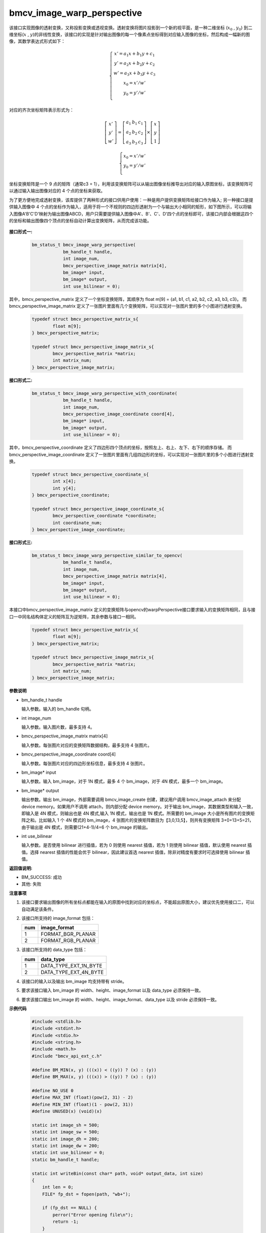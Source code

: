 bmcv_image_warp_perspective
============================

该接口实现图像的透射变换，又称投影变换或透视变换。透射变换将图片投影到一个新的视平面，是一种二维坐标 (:math:`x_0` , :math:`y_0`) 到二维坐标(:math:`x` , :math:`y`)的非线性变换，该接口的实现是针对输出图像的每一个像素点坐标得到对应输入图像的坐标，然后构成一幅新的图像，其数学表达式形式如下：

  .. math::

      \left\{
      \begin{array}{c}
      x'=a_1x+b_1y+c_1 \\
      y'=a_2x+b_2y+c_2 \\
      w'=a_3x+b_3y+c_3 \\
      x_0 = x' / w'          \\
      y_0 = y' / w'          \\
      \end{array}
      \right.

对应的齐次坐标矩阵表示形式为：

.. math::

      \left[\begin{matrix} x' \\ y' \\ w' \end{matrix} \right]=\left[\begin{matrix} a_1&b_1&c_1 \\ a_2&b_2&c_2 \\ a_3&b_3&c_3 \end{matrix} \right]\times \left[\begin{matrix} x \\ y \\ 1 \end{matrix} \right]

.. math::

      \left\{
      \begin{array}{c}
      x_0 = x' / w'   \\
      y_0 = y' / w'   \\
      \end{array}
      \right.


坐标变换矩阵是一个 9 点的矩阵（通常c3 = 1），利用该变换矩阵可以从输出图像坐标推导出对应的输入原图坐标，该变换矩阵可以通过输入输出图像对应的 4 个点的坐标来获取。

为了更方便地完成透射变换，该库提供了两种形式的接口供用户使用：一种是用户提供变换矩阵给接口作为输入; 另一种接口是提供输入图像中 4 个点的坐标作为输入，适用于将一个不规则的四边形透射为一个与输出大小相同的矩形，如下图所示，可以将输入图像A'B'C'D'映射为输出图像ABCD，用户只需要提供输入图像中A'、B'、C'、D'四个点的坐标即可，该接口内部会根据这四个的坐标和输出图像四个顶点的坐标自动计算出变换矩阵，从而完成该功能。

.. figure:: ./tpu_images/perspective.jpg
   :width: 1047px
   :height: 452px
   :scale: 50%
   :align: center


**接口形式一:**

    .. code-block:: c

        bm_status_t bmcv_image_warp_perspective(
                    bm_handle_t handle,
                    int image_num,
                    bmcv_perspective_image_matrix matrix[4],
                    bm_image* input,
                    bm_image* output,
                    int use_bilinear = 0);

其中，bmcv_perspective_matrix 定义了一个坐标变换矩阵，其顺序为 float m[9] = {a1, b1, c1, a2, b2, c2, a3, b3, c3}。
而 bmcv_perspective_image_matrix 定义了一张图片里面有几个变换矩阵，可以实现对一张图片里的多个小图进行透射变换。

    .. code-block:: c

        typedef struct bmcv_perspective_matrix_s{
                float m[9];
        } bmcv_perspective_matrix;

        typedef struct bmcv_perspective_image_matrix_s{
                bmcv_perspective_matrix *matrix;
                int matrix_num;
        } bmcv_perspective_image_matrix;

**接口形式二:**

    .. code-block:: c

        bm_status_t bmcv_image_warp_perspective_with_coordinate(
                    bm_handle_t handle,
                    int image_num,
                    bmcv_perspective_image_coordinate coord[4],
                    bm_image* input,
                    bm_image* output,
                    int use_bilinear = 0);

其中，bmcv_perspective_coordinate 定义了四边形四个顶点的坐标，按照左上、右上、左下、右下的顺序存储。
而 bmcv_perspective_image_coordinate 定义了一张图片里面有几组四边形的坐标，可以实现对一张图片里的多个小图进行透射变换。

    .. code-block:: c

        typedef struct bmcv_perspective_coordinate_s{
                int x[4];
                int y[4];
        } bmcv_perspective_coordinate;

        typedef struct bmcv_perspective_image_coordinate_s{
                bmcv_perspective_coordinate *coordinate;
                int coordinate_num;
        } bmcv_perspective_image_coordinate;

**接口形式三:**

    .. code-block:: c

        bm_status_t bmcv_image_warp_perspective_similar_to_opencv(
                    bm_handle_t handle,
                    int image_num,
                    bmcv_perspective_image_matrix matrix[4],
                    bm_image* input,
                    bm_image* output,
                    int use_bilinear = 0);

本接口中bmcv_perspective_image_matrix 定义的变换矩阵与opencv的warpPerspective接口要求输入的变换矩阵相同，且与接口一中同名结构体定义的矩阵互为逆矩阵，其余参数与接口一相同。

    .. code-block:: c

        typedef struct bmcv_perspective_matrix_s{
                float m[9];
        } bmcv_perspective_matrix;

        typedef struct bmcv_perspective_image_matrix_s{
                bmcv_perspective_matrix *matrix;
                int matrix_num;
        } bmcv_perspective_image_matrix;


**参数说明**

* bm_handle_t handle

  输入参数。输入的 bm_handle 句柄。

* int image_num

  输入参数。输入图片数，最多支持 4。

* bmcv_perspective_image_matrix matrix[4]

  输入参数。每张图片对应的变换矩阵数据结构，最多支持 4 张图片。

* bmcv_perspective_image_coordinate coord[4]

  输入参数。每张图片对应的四边形坐标信息，最多支持 4 张图片。

* bm_image\* input

  输入参数。输入 bm_image，对于 1N 模式，最多 4 个 bm_image，对于 4N 模式，最多一个 bm_image。

* bm_image\* output

  输出参数。输出 bm_image，外部需要调用 bmcv_image_create 创建，建议用户调用 bmcv_image_attach 来分配 device memory。如果用户不调用 attach，则内部分配 device memory。对于输出 bm_image，其数据类型和输入一致，即输入是 4N 模式，则输出也是 4N 模式,输入 1N 模式，输出也是 1N 模式。所需要的 bm_image 大小是所有图片的变换矩阵之和。比如输入 1 个 4N 模式的 bm_image，4 张图片的变换矩阵数目为【3,0,13,5】，则共有变换矩阵 3+0+13+5=21，由于输出是 4N 模式，则需要(21+4-1)/4=6 个 bm_image 的输出。

* int use_bilinear

  输入参数。是否使用 bilinear 进行插值，若为 0 则使用 nearest 插值，若为 1 则使用 bilinear 插值，默认使用 nearest 插值。选择 nearest 插值的性能会优于 bilinear，因此建议首选 nearest 插值，除非对精度有要求时可选择使用 bilinear 插值。


**返回值说明:**

* BM_SUCCESS: 成功

* 其他: 失败


**注意事项**

1. 该接口要求输出图像的所有坐标点都能在输入的原图中找到对应的坐标点，不能超出原图大小，建议优先使用接口二，可以自动满足该条件。

2. 该接口所支持的 image_format 包括：

   +-----+------------------------+
   | num | image_format           |
   +=====+========================+
   |  1  | FORMAT_BGR_PLANAR      |
   +-----+------------------------+
   |  2  | FORMAT_RGB_PLANAR      |
   +-----+------------------------+


3. 该接口所支持的 data_type 包括：

   +-----+------------------------+
   | num | data_type              |
   +=====+========================+
   |  1  | DATA_TYPE_EXT_1N_BYTE  |
   +-----+------------------------+
   |  2  | DATA_TYPE_EXT_4N_BYTE  |
   +-----+------------------------+

4. 该接口的输入以及输出 bm_image 均支持带有 stride。

5. 要求该接口输入 bm_image 的 width、height、image_format 以及 data_type 必须保持一致。

6. 要求该接口输出 bm_image 的 width、height、image_format、data_type 以及 stride 必须保持一致。


**示例代码**

    .. code-block:: c

      #include <stdlib.h>
      #include <stdint.h>
      #include <stdio.h>
      #include <string.h>
      #include <math.h>
      #include "bmcv_api_ext_c.h"

      #define BM_MIN(x, y) (((x)) < ((y)) ? (x) : (y))
      #define BM_MAX(x, y) (((x)) > ((y)) ? (x) : (y))

      #define NO_USE 0
      #define MAX_INT (float)(pow(2, 31) - 2)
      #define MIN_INT (float)(1 - pow(2, 31))
      #define UNUSED(x) (void)(x)

      static int image_sh = 500;
      static int image_sw = 500;
      static int image_dh = 200;
      static int image_dw = 200;
      static int use_bilinear = 0;
      static bm_handle_t handle;

      static int writeBin(const char* path, void* output_data, int size)
      {
          int len = 0;
          FILE* fp_dst = fopen(path, "wb+");

          if (fp_dst == NULL) {
              perror("Error opening file\n");
              return -1;
          }

          len = fwrite((void*)output_data, 1, size, fp_dst);
          if (len < size) {
              printf("file size = %d is less than required bytes = %d\n", len, size);
              return -1;
          }

          fclose(fp_dst);
          return 0;
      }


      static void my_get_perspective_transform(int* sx, int* sy, int dw, int dh, float* matrix) {
          int A = sx[3] + sx[0] - sx[1] - sx[2];
          int B = sy[3] + sy[0] - sy[1] - sy[2];
          int C = sx[2] - sx[3];
          int D = sy[2] - sy[3];
          int E = sx[1] - sx[3];
          int F = sy[1] - sy[3];
          matrix[8] = 1;
          matrix[7] = ((float)(A * F - B * E) / (float)dh) / (float)(C * F - D * E);
          matrix[6] = ((float)(A * D - B * C) / (float)dw) / (float)(D * E - C * F);
          matrix[0] = (matrix[6] * dw * sx[1] + sx[1] - sx[0]) / dw;
          matrix[1] = (matrix[7] * dh * sx[2] + sx[2] - sx[0]) / dh;
          matrix[2] = sx[0];
          matrix[3] = (matrix[6] * dw * sy[1] + sy[1] - sy[0]) / dw;
          matrix[4] = (matrix[7] * dh * sy[2] + sy[2] - sy[0]) / dh;
          matrix[5] = sy[0];
      }

      unsigned char* read_pixel_data(const char* filename, size_t* data_size) {
          FILE* file = fopen(filename, "rb");
          if (!file) {
              fprintf(stderr, "Can not open: %s\n", filename);
			  return NULL;
          }
          fseek(file, 0, SEEK_END);
		  long file_size = ftell(file);
          fseek(file, 0, SEEK_SET);

		  if (file_size <= 0) {
              fprintf(stderr, "invalid file size: %ld\n", file_size);
              fclose(file);
              return NULL;
          }

		  unsigned char* res = (unsigned char*)malloc(file_size);
          if (!res) {
              fprintf(stderr, "malloc failed\n");
              fclose(file);
              return NULL;
          }

		  size_t bytes_read = fread(res, 1, file_size, file);
          if (bytes_read != (size_t)file_size) {
              fprintf(stderr, "Read file error: %s (expect %ld bytes, actual %zu bytes)\n",
                      filename, file_size, bytes_read);
              free(res);
              fclose(file);
              return NULL;
          }

		  fclose(file);
          *data_size = (size_t)file_size;
          return res;
      }

      static bm_status_t src_data_generation(int i, int* coordinate, float* trans_mat, float* tensor_S) {
          int   border_x1                          = rand() % image_sw;
          int   border_x2                          = rand() % image_sw;
          while (border_x1 == border_x2) border_x2 = rand() % image_sw;
          int   border_y1                          = rand() % image_sh;
          int   border_y2                          = rand() % image_sh;
          while (border_y1 == border_y2) border_y2 = rand() % image_sh;
          int   x_min                              = BM_MIN(border_x1, border_x2);
          int   x_max                              = BM_MAX(border_x1, border_x2);
          int   y_min                              = BM_MIN(border_y1, border_y2);
          int   y_max                              = BM_MAX(border_y1, border_y2);

          int x[4], y[4];
          int sx[4], sy[4];
          int idx = rand() % 4;
          x   [0] = x_min + rand() % (x_max - x_min);
          y   [0] = y_min;
          x   [1] = x_max;
          y   [1] = y_min + rand() % (y_max - y_min);
          x   [2] = x_max - rand() % (x_max - x_min);
          y   [2] = y_max;
          x   [3] = x_min;
          y   [3] = y_max - rand() % (y_max - y_min);
          sx  [0] = x[(0 + idx) % 4];
          sy  [0] = y[(0 + idx) % 4];
          sx  [1] = x[(1 + idx) % 4];
          sy  [1] = y[(1 + idx) % 4];
          sx  [2] = x[(3 + idx) % 4];
          sy  [2] = y[(3 + idx) % 4];
          sx  [3] = x[(2 + idx) % 4];
          sy  [3] = y[(2 + idx) % 4];
          printf("src coordinate: (%d %d) (%d %d) (%d %d) (%d %d)\n", sx[0], sy[0], sx[1], sy[1], sx[2], sy[2], sx[3], sy[3]);

          coordinate[0 + i * 8] = sx[0];
          coordinate[1 + i * 8] = sx[1];
          coordinate[2 + i * 8] = sx[2];
          coordinate[3 + i * 8] = sx[3];
          coordinate[4 + i * 8] = sy[0];
          coordinate[5 + i * 8] = sy[1];
          coordinate[6 + i * 8] = sy[2];
          coordinate[7 + i * 8] = sy[3];

          float matrix_cv[9];
          my_get_perspective_transform(sx, sy, image_dw-1, image_dh-1, matrix_cv);
          trans_mat[0 + i * 9] = matrix_cv[0];
          trans_mat[1 + i * 9] = matrix_cv[1];
          trans_mat[2 + i * 9] = matrix_cv[2];
          trans_mat[3 + i * 9] = matrix_cv[3];
          trans_mat[4 + i * 9] = matrix_cv[4];
          trans_mat[5 + i * 9] = matrix_cv[5];
          trans_mat[6 + i * 9] = matrix_cv[6];
          trans_mat[7 + i * 9] = matrix_cv[7];
          trans_mat[8 + i * 9] = matrix_cv[8];

          printf("trans_mat[0 + i * 9] = %f\n", trans_mat[0 + i * 9]);
          printf("trans_mat[1 + i * 9] = %f\n", trans_mat[1 + i * 9]);
          printf("trans_mat[2 + i * 9] = %f\n", trans_mat[2 + i * 9]);
          printf("trans_mat[3 + i * 9] = %f\n", trans_mat[3 + i * 9]);
          printf("trans_mat[4 + i * 9] = %f\n", trans_mat[4 + i * 9]);
          printf("trans_mat[5 + i * 9] = %f\n", trans_mat[5 + i * 9]);
          printf("trans_mat[6 + i * 9] = %f\n", trans_mat[6 + i * 9]);
          printf("trans_mat[7 + i * 9] = %f\n", trans_mat[7 + i * 9]);
          printf("trans_mat[8 + i * 9] = %f\n", trans_mat[8 + i * 9]);

          float*     tensor_SX  = tensor_S;
          float*     tensor_SY  = tensor_SX + image_dh * image_dw;
          for (int y = 0; y < image_dh; y++) {
              for (int x = 0; x < image_dw; x++) {
                  float dx = tensor_SX[y * image_dw + x] * trans_mat[0 + i * 9] +
                      tensor_SY[y * image_dw + x] * trans_mat[1 + i * 9] + trans_mat[2 + i * 9];
                  float dy = tensor_SX[y * image_dw + x] * trans_mat[3 + i * 9] +
                          tensor_SY[y * image_dw + x] * trans_mat[4 + i * 9] + trans_mat[5 + i * 9];
                  float dz = tensor_SX[y * image_dw + x] * trans_mat[6 + i * 9] +
                          tensor_SY[y * image_dw + x] * trans_mat[7 + i * 9] + trans_mat[8 + i * 9];

                  dx = dx / dz;
                  dy = dy / dz;

                  if (dx < MIN_INT || dx > MAX_INT || dy < MIN_INT || dy > MAX_INT || fabs(dz) == 0) {
                      printf("--------- the input data is not leagel! --------- \n");
                      return BM_ERR_DATA;
                  }
              }
          }
          return BM_SUCCESS;
      }

      int main() {
          int dev_id = 0;
          bm_status_t ret = bm_dev_request(&handle, dev_id);
          if (ret != BM_SUCCESS) {
              printf("Create bm handle failed. ret = %d\n", ret);
              exit(-1);
          }
          int matrix_num[4] = {1, 1, 1, 1};
          int image_n = 1;

          int output_num = 0;
          for (int i = 0; i < image_n; i++) {
              output_num += matrix_num[i];
          }

          const char* filename = "/home/linaro/output.bin";
          size_t data_size = 0;
          unsigned char* src_data = read_pixel_data(filename, &data_size);
          if (src_data) {
              printf("Get %zu bytes\n", data_size);
          }
          float*  trans_mat  = (float*) malloc(output_num * 9 * sizeof(float));
          int*    coordinate = (int*) malloc(output_num * 8 * sizeof(int));
          float*  tensor_S   = (float*) malloc(image_dh *image_dw * 2 * sizeof(float));
          float*      tensor_SX  = tensor_S;
          float*      tensor_SY  = tensor_SX + image_dh * image_dw;
          for (int y = 0; y < image_dh; y++) {
              for (int x = 0; x < image_dw; x++) {
                  tensor_SX[y * image_dw + x] = (float)x;
                  tensor_SY[y * image_dw + x] = (float)y;
              }
          }

          for (int i = 0; i < output_num; i++) {
              ret = src_data_generation(i, coordinate, trans_mat, tensor_S);
              while (BM_ERR_DATA == ret)
                  ret = src_data_generation(i, coordinate, trans_mat, tensor_S);
          }

          bmcv_perspective_image_matrix matrix_image[4];
          bmcv_perspective_matrix* matrix = (bmcv_perspective_matrix *)(trans_mat);
          for (int i = 0; i < image_n; i++) {
              matrix_image[i].matrix_num = matrix_num[i];
              matrix_image[i].matrix = matrix;
              matrix += matrix_num[i];
          }

          bm_image src_img[4];
          bm_image_format_ext image_format = FORMAT_BGR_PLANAR;
          bm_image_data_format_ext data_type = DATA_TYPE_EXT_1N_BYTE;
          int in_image_num = image_n;
          int out_image_num = output_num;

          for (int i = 0; i < in_image_num; i++) {
              bm_image_create(
                  handle, image_sh, image_sw, image_format, data_type, src_img + i, NULL);
              int stride = 0;
              // debug
              bm_image_get_stride(src_img[i], &stride);
              void *ptr = (void *)(src_data + 3 * stride * image_sh * i);
              bm_image_copy_host_to_device(src_img[i], (void **)(&ptr));
          }

          // create dst image.
          bm_image* dst_img = (bm_image*)malloc(out_image_num * sizeof(bm_image));

          for (int i = 0; i < out_image_num; i++) {
              bm_image_create(handle, image_dh, image_dw, image_format, data_type, dst_img + i, NULL);
          }
          printf("No coordinate\n");
          ret = bmcv_image_warp_perspective(handle, image_n, matrix_image, src_img, dst_img, use_bilinear);
          int size = 0;
          bm_image_get_byte_size(dst_img[0], &size);
          unsigned char* temp_out = (unsigned char*)malloc(out_image_num * size * sizeof(unsigned char));

          for (int i = 0; i < out_image_num; i++) {
              void *ptr = (void *)(temp_out + size * i);
              bm_image_copy_device_to_host(dst_img[i], (void **)&ptr);
          }

          char *dst_name = "/home/linaro/output_warp.bin";
          writeBin(dst_name, temp_out, size);

          free(temp_out);
          free(dst_img);
          free(src_data);

          free(trans_mat);
          free(coordinate);
          free(tensor_S);

          bm_dev_free(handle);

          return ret;
      }